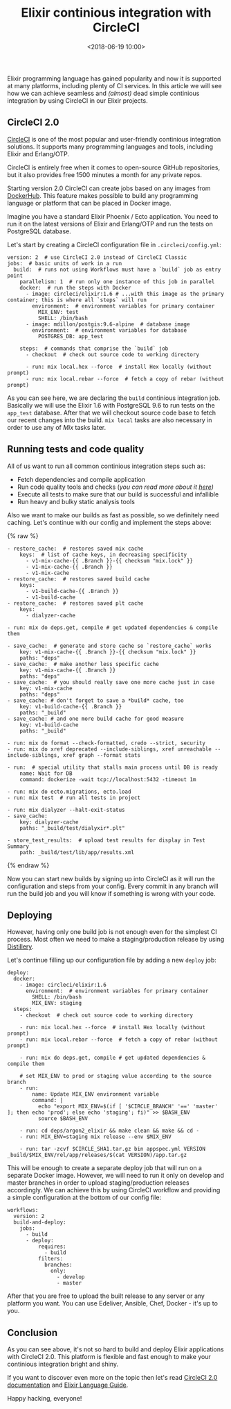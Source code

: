 #+title: Elixir continious integration with CircleCI
#+date: <2018-06-19 10:00>
#+filetags: :elixir:quality:ci:

Elixir programming language has gained popularity and now it is
supported at many platforms, including plenty of CI services. In this
article we will see how we can achieve seamless and /(almost)/ dead
simple continious integration by using CircleCI in our Elixir projects.

** CircleCI 2.0
   :PROPERTIES:
   :CUSTOM_ID: circleci-2.0
   :END:

[[https://circleci.com][CircleCI]] is one of the most popular and
user-friendly continious integration solutions. It supports many
programming languages and tools, including Elixir and Erlang/OTP.

CircleCI is entirely free when it comes to open-source GitHub
repositories, but it also provides free 1500 minutes a month for any
private repos.

Starting version 2.0 CircleCI can create jobs based on any images from
[[https://hub.docker.com/][DockerHub]]. This feature makes possible to
build any programming language or platform that can be placed in Docker
image.

Imagine you have a standard Elixir Phoenix / Ecto application. You need
to run it on the latest versions of Elixir and Erlang/OTP and run the
tests on PostgreSQL database.

Let's start by creating a CircleCI configuration file in
=.circleci/config.yml=:

#+BEGIN_EXAMPLE
  version: 2  # use CircleCI 2.0 instead of CircleCI Classic
  jobs:  # basic units of work in a run
    build:  # runs not using Workflows must have a `build` job as entry point
      parallelism: 1  # run only one instance of this job in parallel
      docker:  # run the steps with Docker
        - image: circleci/elixir:1.6 # ...with this image as the primary container; this is where all `steps` will run
          environment:  # environment variables for primary container
            MIX_ENV: test
            SHELL: /bin/bash
        - image: mdillon/postgis:9.6-alpine  # database image
          environment:  # environment variables for database
            POSTGRES_DB: app_test

      steps:  # commands that comprise the `build` job
        - checkout  # check out source code to working directory

        - run: mix local.hex --force  # install Hex locally (without prompt)
        - run: mix local.rebar --force  # fetch a copy of rebar (without prompt)
#+END_EXAMPLE

As you can see here, we are declaring the =build= continious integration
job. Basically we will use the Elixir 1.6 with PostgreSQL 9.6 to run
tests on the =app_test= database. After that we will checkout source
code base to fetch our recent changes into the build. =mix local= tasks
are also necessary in order to use any of /Mix/ tasks later.

** Running tests and code quality
   :PROPERTIES:
   :CUSTOM_ID: running-tests-and-code-quality
   :END:

All of us want to run all common continious integration steps such as:

- Fetch dependencies and compile application
- Run code quality tools and checks (/you can read more about it
  [[https://neiro.io/2018/04/28/elixir-code-quality-tools-and-checks.html][here]])/
- Execute all tests to make sure that our build is successful and
  infallible
- Run heavy and bulky static analysis tools

Also we want to make our builds as fast as possible, so we definitely
need caching. Let's continue with our config and implement the steps
above:

{% raw %}

#+BEGIN_EXAMPLE
        - restore_cache:  # restores saved mix cache
            keys:  # list of cache keys, in decreasing specificity
              - v1-mix-cache-{{ .Branch }}-{{ checksum "mix.lock" }}
              - v1-mix-cache-{{ .Branch }}
              - v1-mix-cache
        - restore_cache:  # restores saved build cache
            keys:
              - v1-build-cache-{{ .Branch }}
              - v1-build-cache
        - restore_cache:  # restores saved plt cache
            keys:
              - dialyzer-cache

        - run: mix do deps.get, compile # get updated dependencies & compile them

        - save_cache:  # generate and store cache so `restore_cache` works
            key: v1-mix-cache-{{ .Branch }}-{{ checksum "mix.lock" }}
            paths: "deps"
        - save_cache:  # make another less specific cache
            key: v1-mix-cache-{{ .Branch }}
            paths: "deps"
        - save_cache:  # you should really save one more cache just in case
            key: v1-mix-cache
            paths: "deps"
        - save_cache: # don't forget to save a *build* cache, too
            key: v1-build-cache-{{ .Branch }}
            paths: "_build"
        - save_cache: # and one more build cache for good measure
            key: v1-build-cache
            paths: "_build"

        - run: mix do format --check-formatted, credo --strict, security
        - run: mix do xref deprecated --include-siblings, xref unreachable --include-siblings, xref graph --format stats

        - run:  # special utility that stalls main process until DB is ready
            name: Wait for DB
            command: dockerize -wait tcp://localhost:5432 -timeout 1m

        - run: mix do ecto.migrations, ecto.load
        - run: mix test  # run all tests in project

        - run: mix dialyzer --halt-exit-status
        - save_cache:
            key: dialyzer-cache
            paths: "_build/test/dialyxir*.plt"

        - store_test_results:  # upload test results for display in Test Summary
            path: _build/test/lib/app/results.xml
#+END_EXAMPLE

{% endraw %}

Now you can start new builds by signing up into CircleCI as it will run
the configuration and steps from your config. Every commit in any branch
will run the build job and you will know if something is wrong with your
code.

** Deploying
   :PROPERTIES:
   :CUSTOM_ID: deploying
   :END:

However, having only one build job is not enough even for the simplest
CI process. Most often we need to make a staging/production release by
using [[https://github.com/bitwalker/distillery][Distillery]].

Let's continue filling up our configuration file by adding a new
=deploy= job:

#+BEGIN_EXAMPLE
    deploy:
      docker:
        - image: circleci/elixir:1.6
          environment:  # environment variables for primary container
            SHELL: /bin/bash
            MIX_ENV: staging
      steps:
        - checkout  # check out source code to working directory

        - run: mix local.hex --force  # install Hex locally (without prompt)
        - run: mix local.rebar --force  # fetch a copy of rebar (without prompt)

        - run: mix do deps.get, compile # get updated dependencies & compile them

        # set MIX_ENV to prod or staging value according to the source branch
        - run:
            name: Update MIX_ENV environment variable
            command: |
              echo "export MIX_ENV=$(if [ '$CIRCLE_BRANCH' '==' 'master' ]; then echo 'prod'; else echo 'staging'; fi)" >> $BASH_ENV
              source $BASH_ENV

        - run: cd deps/argon2_elixir && make clean && make && cd -
        - run: MIX_ENV=staging mix release --env $MIX_ENV

        - run: tar -zcvf $CIRCLE_SHA1.tar.gz bin appspec.yml VERSION _build/$MIX_ENV/rel/app/releases/$(cat VERSION)/app.tar.gz
#+END_EXAMPLE

This will be enough to create a separate deploy job that will run on a
separate Docker image. However, we will need to run it only on develop
and master branches in order to upload staging/production releases
accordingly. We can achieve this by using CircleCI workflow and
providing a simple configuration at the bottom of our config file:

#+BEGIN_EXAMPLE
  workflows:
    version: 2
    build-and-deploy:
      jobs:
        - build
        - deploy:
            requires:
              - build
            filters:
              branches:
                only:
                  - develop
                  - master
#+END_EXAMPLE

After that you are free to upload the built release to any server or any
platform you want. You can use Edeliver, Ansible, Chef, Docker - it's up
to you.

** Conclusion
   :PROPERTIES:
   :CUSTOM_ID: conclusion
   :END:

As you can see above, it's not so hard to build and deploy Elixir
applications with CircleCI 2.0. This platform is flexible and fast
enough to make your continious integration bright and shiny.

If you want to discover even more on the topic then let's read
[[https://circleci.com/docs/2.0/][CircleCI 2.0 documentation]] and
[[https://circleci.com/docs/2.0/language-elixir/][Elixir Language
Guide]].

Happy hacking, everyone!
